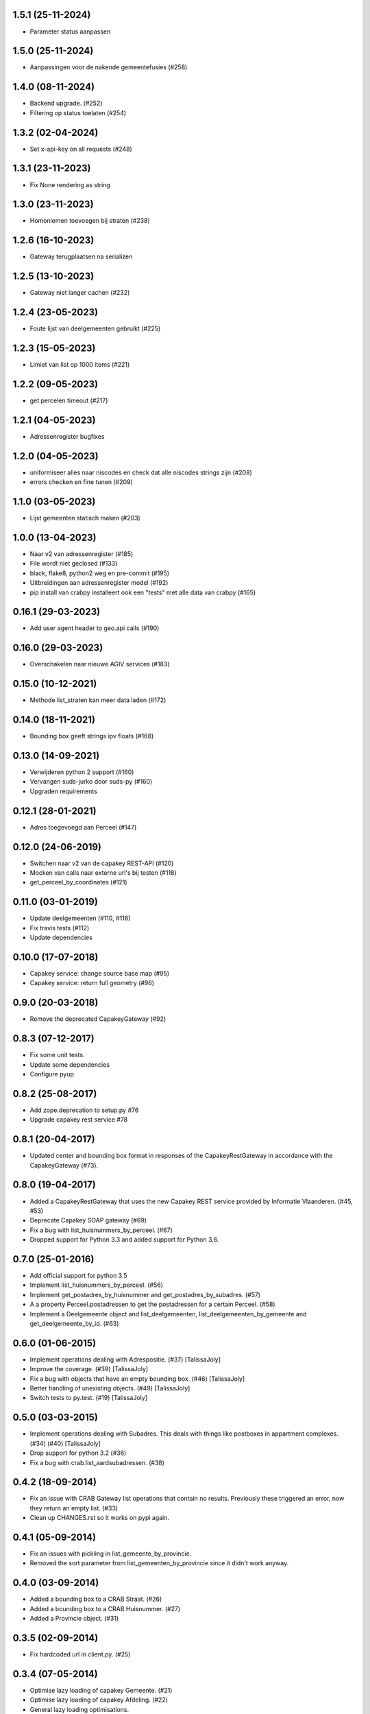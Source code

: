 1.5.1 (25-11-2024)
------------------

- Parameter status aanpassen

1.5.0 (25-11-2024)
------------------

- Aanpassingen voor de nakende gemeentefusies (#258)

1.4.0 (08-11-2024)
------------------

- Backend upgrade. (#252)
- Filtering op status toelaten (#254)


1.3.2 (02-04-2024)
------------------

- Set x-api-key on all requests (#248)

1.3.1 (23-11-2023)
------------------

- Fix None rendering as string

1.3.0 (23-11-2023)
------------------

- Homoniemen toevoegen bij straten (#238)

1.2.6 (16-10-2023)
------------------

- Gateway terugplaatsen na serializen

1.2.5 (13-10-2023)
------------------

- Gateway niet langer cachen (#232)

1.2.4 (23-05-2023)
------------------

- Foute lijst van deelgemeenten gebruikt (#225)

1.2.3 (15-05-2023)
------------------

- Limiet van list op 1000 items (#221)

1.2.2 (09-05-2023)
------------------

- get percelen timeout (#217)

1.2.1 (04-05-2023)
------------------

- Adressenregister bugfixes

1.2.0 (04-05-2023)
------------------

- uniformiseer alles naar niscodes en check dat alle niscodes strings zijn (#208)
- errors checken en fine tunen (#209)

1.1.0 (03-05-2023)
------------------

- Lijst gemeenten statisch maken (#203)

1.0.0 (13-04-2023)
------------------

- Naar v2 van adressenregister (#185)
- File wordt niet geclosed (#133)
- black, flake8, python2 weg en pre-commit (#195)
- Uitbreidingen aan adressenregister model (#192)
- pip install van crabpy installeert ook een "tests" met alle data van crabpy (#165)

0.16.1 (29-03-2023)
-------------------

- Add user agent header to geo.api calls (#190)

0.16.0 (29-03-2023)
-------------------

- Overschakelen naar nieuwe AGIV services (#183)

0.15.0 (10-12-2021)
-------------------

- Methode list_straten kan meer data laden (#172)

0.14.0 (18-11-2021)
-------------------

- Bounding box geeft strings ipv floats (#168)

0.13.0 (14-09-2021)
-------------------

- Verwijderen python 2 support (#160)
- Vervangen suds-jurko door suds-py (#160)
- Upgraden requirements

0.12.1 (28-01-2021)
-------------------

- Adres toegevoegd aan Perceel (#147)

0.12.0 (24-06-2019)
-------------------

- Switchen naar v2 van de capakey REST-API (#120)
- Mocken van calls naar externe url's bij testen (#118)
- get_perceel_by_coordinates (#121)

0.11.0 (03-01-2019)
-------------------

- Update deelgemeenten (#110, #116)
- Fix travis tests (#112)
- Update dependencies

0.10.0 (17-07-2018)
-------------------

- Capakey service: change source base map (#95)
- Capakey service: return full geometry (#96)

0.9.0 (20-03-2018)
------------------

- Remove the deprecated CapakeyGateway (#92)


0.8.3 (07-12-2017)
------------------

- Fix some unit tests.
- Update some dependencies
- Configure pyup

0.8.2 (25-08-2017)
------------------
- Add zope.deprecation to setup.py #76
- Upgrade capakey rest service #78


0.8.1 (20-04-2017)
------------------

- Updated center and bounding box format in responses of the CapakeyRestGateway
  in accordance with the CapakeyGateway (#73).

0.8.0 (19-04-2017)
------------------

- Added a CapakeyRestGateway that uses the new Capakey REST service provided by
  Informatie Vlaanderen. (#45, #53)
- Deprecate Capakey SOAP gateway (#69)
- Fix a bug with list_huisnummers_by_perceel. (#67)
- Dropped support for Python 3.3 and added support for Python 3.6.

0.7.0 (25-01-2016)
------------------

- Add official support for python 3.5
- Implement list_huisnummers_by_perceel. (#56)
- Implement get_postadres_by_huisnummer and get_postadres_by_subadres. (#57)
- A a property Perceel.postadressen to get the postadressen for a certain
  Perceel. (#58)
- Implement a Deelgemeente object and list_deelgemeenten,
  list_deelgemeenten_by_gemeente and get_deelgemeente_by_id. (#63)

0.6.0 (01-06-2015)
------------------

- Implement operations dealing with Adrespositie. (#37) [TalissaJoly]
- Improve the coverage. (#39) [TalissaJoly]
- Fix a bug with objects that have an empty bounding box. (#46) [TalissaJoly]
- Better handling of unexisting objects. (#49) [TalissaJoly]
- Switch tests to py.test. (#19) [TalissaJoly]

0.5.0 (03-03-2015)
------------------

- Implement operations dealing with Subadres. This deals with things like
  postboxes in appartment complexes. (#34) (#40) [TalissaJoly]
- Drop support for python 3.2 (#36)
- Fix a bug with crab.list_aardsubadressen. (#38)

0.4.2 (18-09-2014)
------------------

- Fix an issue with CRAB Gateway list operations that contain no results. 
  Previously these triggered an error, now they return an empty list. (#33)
- Clean up CHANGES.rst so it works on pypi again.

0.4.1 (05-09-2014)
------------------

- Fix an issues with pickling in list_gemeente_by_provincie.
- Removed the sort parameter from list_gemeenten_by_provincie since it didn't
  work anyway.

0.4.0 (03-09-2014)
------------------

- Added a bounding box to a CRAB Straat. (#26)
- Added a bounding box to a CRAB Huisnummer. (#27)
- Added a Provincie object. (#31)

0.3.5 (02-09-2014)
------------------

- Fix hardcoded url in client.py. (#25)

0.3.4 (07-05-2014)
------------------

- Optimise lazy loading of capakey Gemeente. (#21)
- Optimise lazy loading of capakey Afdeling. (#22)
- General lazy loading optimisations.
- Some slight changes to CRAB lazy loading. (#24)

0.3.3 (02-05-2014)
------------------

- Added some debugging calls to allow an implementing application to track what
  calls are being made.

0.3.2 (07-04-2014)
------------------

- A `Gebouw` loaded through the 
  `crabpy.gateway.crab.CrabGateway.get_gebouw_by_id` was not passed a 
  `crabpy.gateway.crab.CrabGateway`. (#15)
- Always load a full `crabpy.gateway.crab.Metadata` object when returning
  from a get*_by_id method. (#13)
- Add a `wegobjecten` property to a `crabpy.gateway.crab.Straat`. (#17)
- Add a `wegsegmenten` property to a `crabpy.gateway.crab.Straat`. (#18)
- Added support for `Coveralls <https://coveralls.io>`_. (#16)

0.3.1 (17-03-2014)
------------------

- Fixed a bug with lazy loading a Perceel's capatype or cashkey. (#8)
- Removes duplicates from a list of gemeentes as returned by CRAB. (#10)
- Removed loading a Gemeente with an afdeling to speed up certain queries. (#7)
- Removed a few unneeded requests in the capakey gateway when working with 
  Gemeente.id or Afdeling.id.
- Fixed printing of objects through the __str__ method on python 2.7. (#9)
- Adapted examples for python 3 print. (#11)

0.3.0 (12-03-2014)
------------------

- Added a `Gateway <crabpy.gateway.crab.CrabGateway>` for the 
  Crab webservice.
- Added caching to the Crab Gateway using 
  `Dogpile <https://bitbucket.org/zzzeek/dogpile.cache>`_

0.2.1 (21-02-2014)
------------------

- Document how to connect to the services through a proxy.
- Fix an incomplete release.

0.2.0 (03-12-2013)
------------------

- Added a `Gateway <crabpy.gateway.capakey.CapakeyGateway>` for the 
  Capakey webservice.
- Added caching to the Capakey Gateway using 
  `Dogpile <https://bitbucket.org/zzzeek/dogpile.cache>`_
- Better test coverage. Ability to skip integration tests.
- Added some documentation.
- Removed a dependency for resolving UsernameDigestTokens. This in term removed
  the original suds from the dependency chain.
- Due to removing those dependencies, compatibility with Python 3.2 and 3.3 is 
  now present.

0.1.0 (25-10-2013)
------------------

- Initial release
- A working client for the `CRAB webservice <http://www.agiv.be/gis/diensten/?catid=156>`_.
- A working client for the `CapaKey webservice <http://www.agiv.be/gis/diensten/?catid=138>`_.
